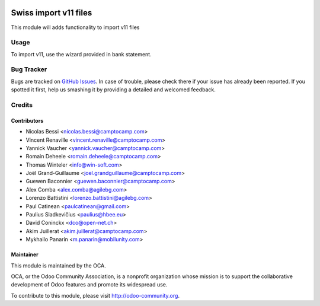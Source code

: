 .. image:: https://img.shields.io/badge/licence-AGPL--3-blue.svg
   :target: http://www.gnu.org/licenses/agpl-3.0-standalone.html
   :alt: License: AGPL-3

======================
Swiss import v11 files
======================

This module will adds functionality to import v11 files

Usage
=====

To import v11, use the wizard provided in bank statement.

.. image:: https://odoo-community.org/website/image/ir.attachment/5784_f2813bd/datas
   :alt: Try me on Runbot
   :target: https://runbot.odoo-community.org/runbot/125/11.0


Bug Tracker
===========

Bugs are tracked on `GitHub Issues <https://github.com/OCA/
l10n-switzerland/issues>`_.
In case of trouble, please check there if your issue has already been reported.
If you spotted it first, help us smashing it by providing a detailed and welcomed feedback.


Credits
=======

Contributors
------------

* Nicolas Bessi <nicolas.bessi@camptocamp.com>
* Vincent Renaville <vincent.renaville@camptocamp.com>
* Yannick Vaucher <yannick.vaucher@camptocamp.com>
* Romain Deheele <romain.deheele@camptocamp.com>
* Thomas Winteler <info@win-soft.com>
* Joël Grand-Guillaume <joel.grandguillaume@camptocamp.com>
* Guewen Baconnier <guewen.baconnier@camptocamp.com>
* Alex Comba <alex.comba@agilebg.com>
* Lorenzo Battistini <lorenzo.battistini@agilebg.com>
* Paul Catinean <paulcatinean@gmail.com>
* Paulius Sladkevičius <paulius@hbee.eu>
* David Coninckx <dco@open-net.ch>
* Akim Juillerat <akim.juillerat@camptocamp.com>
* Mykhailo Panarin <m.panarin@mobilunity.com>

Maintainer
----------

.. image:: https://odoo-community.org/logo.png
   :alt: Odoo Community Association
   :target: https://odoo-community.org

This module is maintained by the OCA.

OCA, or the Odoo Community Association, is a nonprofit organization whose
mission is to support the collaborative development of Odoo features and
promote its widespread use.

To contribute to this module, please visit http://odoo-community.org.
